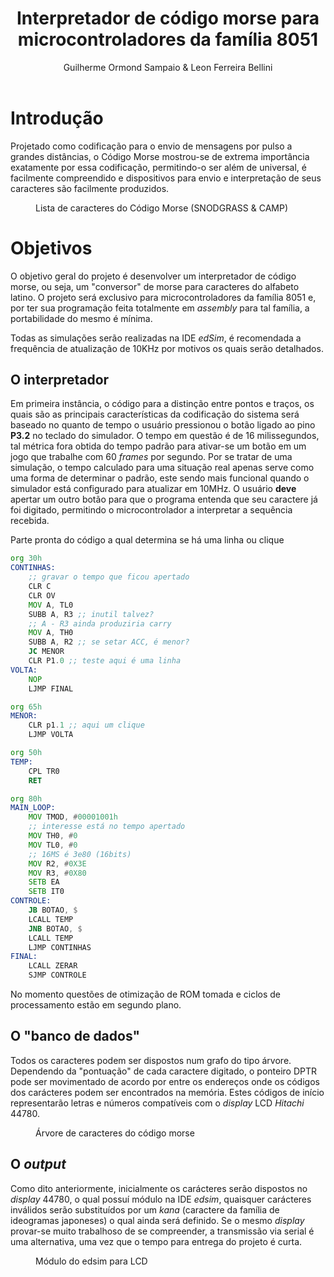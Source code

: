 #+BIND: org-export-publishing-directory "output"
#+OPTIONS: toc:nil
#+TITLE: Interpretador de código morse para microcontroladores da família 8051
#+AUTHOR: Guilherme Ormond Sampaio & Leon Ferreira Bellini

* Introdução
  Projetado como codificação para o envio de mensagens por pulso a grandes 
distâncias, o Código Morse mostrou-se de extrema importância exatamente por essa
codificação, permitindo-o ser além de universal, é facilmente compreendido e 
dispositivos para envio e interpretação de seus caracteres são facilmente 
produzidos. 

#+CAPTION: Lista de caracteres do Código Morse (SNODGRASS & CAMP)
#+NAME: fig:MORSE
[[./img/codigo_morsa.png]]
* Objetivos
  O objetivo geral do projeto é desenvolver um interpretador de código morse, ou
seja, um "conversor" de morse para caracteres do alfabeto latino. O projeto será 
exclusivo para microcontroladores da família 8051 e, por ter sua programação feita 
totalmente em /assembly/ para tal família, a portabilidade do mesmo é mínima.

Todas as simulações serão realizadas na IDE /edSim/, é recomendada a frequência
de atualização de 10KHz por motivos os quais serão detalhados.

** O interpretador 
   Em primeira instância, o código para a distinção entre pontos e traços, os 
quais são as principais características da codificação do sistema será baseado
no quanto de tempo o usuário pressionou o botão ligado ao pino *P3.2* 
no teclado do simulador. O tempo em questão é de 16 milissegundos, tal métrica 
fora obtida do tempo padrão para ativar-se um botão em um jogo que trabalhe com 
60 /frames/ por segundo. Por se tratar de uma simulação, o tempo calculado para uma
situação real apenas serve como uma forma de determinar o padrão, este sendo
mais funcional quando o simulador está configurado para atualizar em 10MHz.
 O usuário *deve* apertar um outro botão para que o 
programa entenda que seu caractere já foi digitado, permitindo o microcontrolador 
a interpretar a sequência recebida.

#+CAPTION: Parte pronta do código a qual  determina se há uma linha ou clique
#+NAME: fig:codigo_bot
#+BEGIN_SRC asm
  org 30h
  CONTINHAS:
	  ;; gravar o tempo que ficou apertado
	  CLR C
	  CLR OV	
	  MOV A, TL0
	  SUBB A, R3 ;; inutil talvez?
	  ;; A - R3 ainda produziria carry
	  MOV A, TH0
	  SUBB A, R2 ;; se setar ACC, é menor?
	  JC MENOR
	  CLR P1.0 ;; teste aqui é uma linha
  VOLTA:	
	  NOP
	  LJMP FINAL

  org 65h
  MENOR:
	  CLR p1.1 ;; aqui um clique
	  LJMP VOLTA
	
  org 50h
  TEMP: 
	  CPL TR0
	  RET

  org 80h
  MAIN_LOOP:
	  MOV TMOD, #00001001h 
	  ;; interesse está no tempo apertado
	  MOV TH0, #0
	  MOV TL0, #0
	  ;; 16MS é 3e80 (16bits) 
	  MOV R2, #0X3E 
	  MOV R3, #0X80
	  SETB EA
	  SETB IT0
  CONTROLE:
	  JB BOTAO, $
	  LCALL TEMP
	  JNB BOTAO, $
	  LCALL TEMP
	  LJMP CONTINHAS 
  FINAL:
	  LCALL ZERAR
	  SJMP CONTROLE

#+END_SRC

No momento questões de otimização de ROM tomada e ciclos de processamento
estão em segundo plano.

** O "banco de dados"
   Todos os caracteres podem ser dispostos num grafo do tipo árvore. Dependendo 
da "pontuação" de cada caractere digitado, o ponteiro DPTR pode ser movimentado 
de acordo por entre os endereços onde os códigos dos carácteres podem ser encontrados
na memória. Estes códigos de início representarão letras e números compatíveis com 
o /display/ LCD /Hitachi/ 44780.

#+CAPTION: Árvore de caracteres do código morse
#+NAME: fig:MORSE_TREE
[[./img/arvre.jpg]]

** O /output/
   Como dito anteriormente, inicialmente os carácteres serão dispostos no 
/display/ 44780, o qual possuí módulo na IDE /edsim/, quaisquer carácteres inválidos
serão substituídos por um /kana/ (caractere da família de ideogramas japoneses) 
o qual ainda será definido.
 Se o mesmo /display/ provar-se
muito trabalhoso de se compreender, a transmissão via serial é uma alternativa, 
uma vez que o tempo para entrega do projeto é curta.

#+CAPTION: Módulo do edsim para LCD
#+NAME: fig:LCD
[[./img/lcd.png]]
